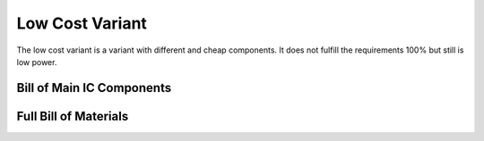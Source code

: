 ################
Low Cost Variant
################

The low cost variant is a variant with different and cheap components.
It does not fulfill the requirements 100% but still is low power.

.. raw:: html
    :file: schematics.html

Bill of Main IC Components
--------------------------

.. csv-table:: Bill Of Materials
   :file: low-cost-BOM-Main.csv
   :header-rows: 1

Full Bill of Materials
----------------------

.. csv-table:: Bill Of Materials
   :file: low-cost-BOM.csv
   :header-rows: 1

